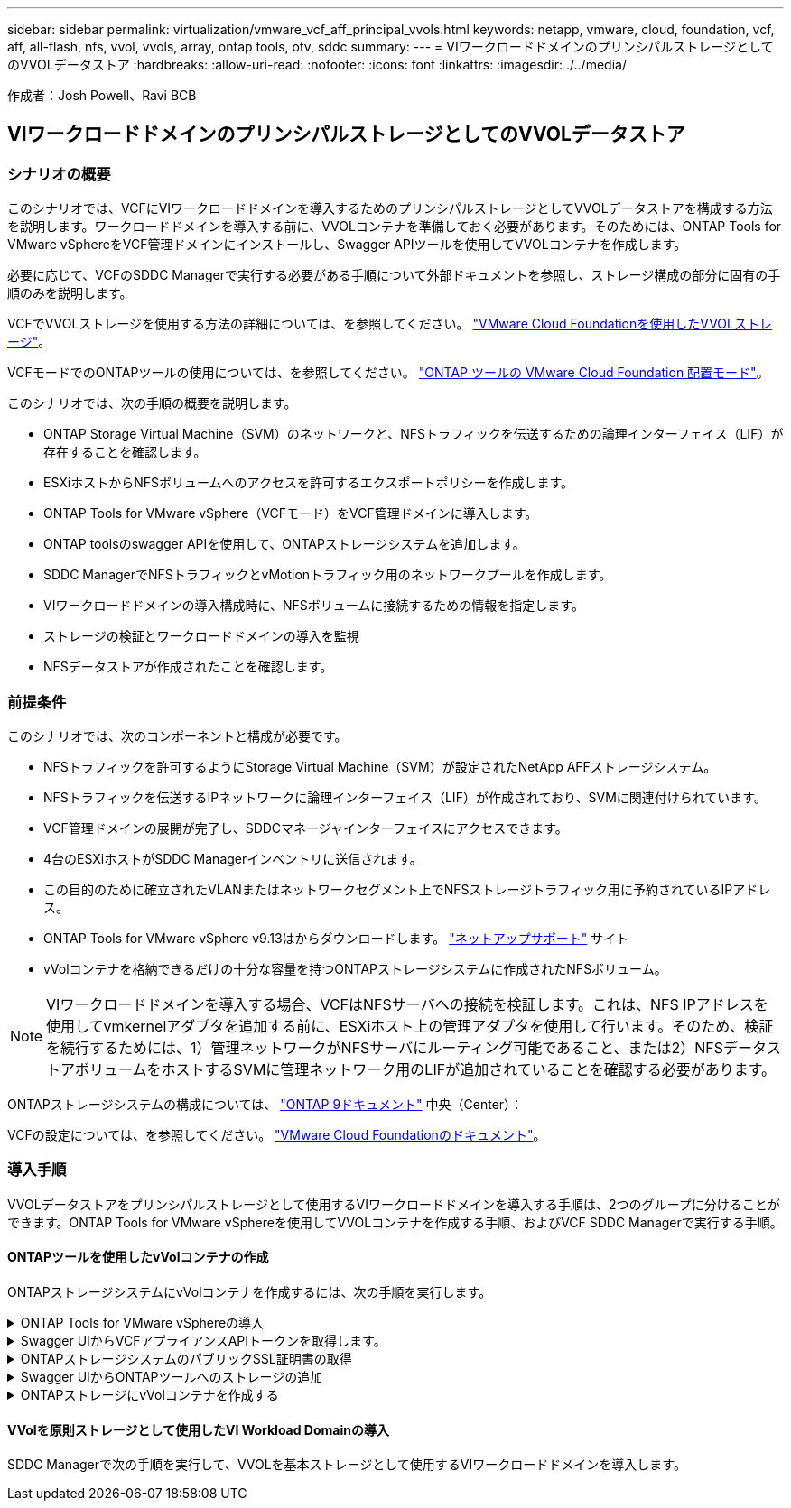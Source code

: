 ---
sidebar: sidebar 
permalink: virtualization/vmware_vcf_aff_principal_vvols.html 
keywords: netapp, vmware, cloud, foundation, vcf, aff, all-flash, nfs, vvol, vvols, array, ontap tools, otv, sddc 
summary:  
---
= VIワークロードドメインのプリンシパルストレージとしてのVVOLデータストア
:hardbreaks:
:allow-uri-read: 
:nofooter: 
:icons: font
:linkattrs: 
:imagesdir: ./../media/


[role="lead"]
作成者：Josh Powell、Ravi BCB



== VIワークロードドメインのプリンシパルストレージとしてのVVOLデータストア



=== シナリオの概要

このシナリオでは、VCFにVIワークロードドメインを導入するためのプリンシパルストレージとしてVVOLデータストアを構成する方法を説明します。ワークロードドメインを導入する前に、VVOLコンテナを準備しておく必要があります。そのためには、ONTAP Tools for VMware vSphereをVCF管理ドメインにインストールし、Swagger APIツールを使用してVVOLコンテナを作成します。

必要に応じて、VCFのSDDC Managerで実行する必要がある手順について外部ドキュメントを参照し、ストレージ構成の部分に固有の手順のみを説明します。

VCFでVVOLストレージを使用する方法の詳細については、を参照してください。 link:https://docs.vmware.com/en/VMware-Cloud-Foundation/5.1/vcf-admin/GUID-28A95C3D-1344-4579-A562-BEE5D07AAD2F.html["VMware Cloud Foundationを使用したVVOLストレージ"]。

VCFモードでのONTAPツールの使用については、を参照してください。 link:https://docs.netapp.com/us-en/ontap-tools-vmware-vsphere/deploy/vmware_cloud_foundation_mode_deployment.html["ONTAP ツールの VMware Cloud Foundation 配置モード"]。

このシナリオでは、次の手順の概要を説明します。

* ONTAP Storage Virtual Machine（SVM）のネットワークと、NFSトラフィックを伝送するための論理インターフェイス（LIF）が存在することを確認します。
* ESXiホストからNFSボリュームへのアクセスを許可するエクスポートポリシーを作成します。
* ONTAP Tools for VMware vSphere（VCFモード）をVCF管理ドメインに導入します。
* ONTAP toolsのswagger APIを使用して、ONTAPストレージシステムを追加します。
* SDDC ManagerでNFSトラフィックとvMotionトラフィック用のネットワークプールを作成します。
* VIワークロードドメインの導入構成時に、NFSボリュームに接続するための情報を指定します。
* ストレージの検証とワークロードドメインの導入を監視
* NFSデータストアが作成されたことを確認します。




=== 前提条件

このシナリオでは、次のコンポーネントと構成が必要です。

* NFSトラフィックを許可するようにStorage Virtual Machine（SVM）が設定されたNetApp AFFストレージシステム。
* NFSトラフィックを伝送するIPネットワークに論理インターフェイス（LIF）が作成されており、SVMに関連付けられています。
* VCF管理ドメインの展開が完了し、SDDCマネージャインターフェイスにアクセスできます。
* 4台のESXiホストがSDDC Managerインベントリに送信されます。
* この目的のために確立されたVLANまたはネットワークセグメント上でNFSストレージトラフィック用に予約されているIPアドレス。
* ONTAP Tools for VMware vSphere v9.13はからダウンロードします。 link:https://mysupport.netapp.com/site/["ネットアップサポート"] サイト
* vVolコンテナを格納できるだけの十分な容量を持つONTAPストレージシステムに作成されたNFSボリューム。



NOTE: VIワークロードドメインを導入する場合、VCFはNFSサーバへの接続を検証します。これは、NFS IPアドレスを使用してvmkernelアダプタを追加する前に、ESXiホスト上の管理アダプタを使用して行います。そのため、検証を続行するためには、1）管理ネットワークがNFSサーバにルーティング可能であること、または2）NFSデータストアボリュームをホストするSVMに管理ネットワーク用のLIFが追加されていることを確認する必要があります。

ONTAPストレージシステムの構成については、 link:https://docs.netapp.com/us-en/ontap["ONTAP 9ドキュメント"] 中央（Center）：

VCFの設定については、を参照してください。 link:https://docs.vmware.com/en/VMware-Cloud-Foundation/index.html["VMware Cloud Foundationのドキュメント"]。



=== 導入手順

VVOLデータストアをプリンシパルストレージとして使用するVIワークロードドメインを導入する手順は、2つのグループに分けることができます。ONTAP Tools for VMware vSphereを使用してVVOLコンテナを作成する手順、およびVCF SDDC Managerで実行する手順。



==== ONTAPツールを使用したvVolコンテナの作成

ONTAPストレージシステムにvVolコンテナを作成するには、次の手順を実行します。

.ONTAP Tools for VMware vSphereの導入
[%collapsible]
====
ONTAP Tools for VMware vSphere（OTV）はVMアプライアンスとして導入され、ONTAPストレージを管理するための統合vCenter UIを提供します。この解決策では、OTVはVCFモードで導入されます。このモードではプラグインがvCenterに自動的に登録されず、VVOLコンテナを作成するためのSwagger APIインターフェイスが提供されます。

ONTAP Tools for VMware vSphereを導入するには、次の手順を実行します。

. ONTAP toolsのOVAイメージをから取得します。 link:https://mysupport.netapp.com/site/products/all/details/otv/downloads-tab["NetApp Support Site"] ローカルフォルダにダウンロードします。
. VCF管理ドメインのvCenterアプライアンスにログインします。
. vCenterアプライアンスのインターフェイスで管理クラスタを右クリックし、* Deploy OVF Template…*を選択します。
+
image:vmware-vcf-aff-image21.png["OVFテンプレートの導入..."]

+
｛nbsp｝

. [Deploy OVF Template]ウィザードで、*[Local file]*ラジオボタンをクリックし、前の手順でダウンロードしたONTAP tools OVAファイルを選択します。
+
image:vmware-vcf-aff-image22.png["OVAファイルを選択"]

+
｛nbsp｝

. ウィザードの手順2~5では、VMの名前とフォルダを選択し、コンピューティングリソースを選択して詳細を確認し、ライセンス契約に同意します。
. 構成ファイルとディスクファイルの格納場所として、VCF管理ドメインクラスタのVSANデータストアを選択します。
+
image:vmware-vcf-aff-image23.png["OVAファイルを選択"]

+
｛nbsp｝

. [Select network]ページで、管理トラフィックに使用するネットワークを選択します。
+
image:vmware-vcf-aff-image24.png["ネットワークの選択"]

+
｛nbsp｝

. [Customize template]ページで、必要な情報をすべて入力します。
+
** OTVへの管理アクセスに使用するパスワード。
** NTPサーバのIPアドレス。
** OTVメンテナンスアカウントのパスワード。
** OTV Derby DBパスワード。
** [Enable VMware Cloud Foundation（VCF）]*チェックボックスをオンにします。
** vCenterアプライアンスのFQDNまたはIPアドレスと、vCenterのクレデンシャルを入力します。
** 必要なネットワークプロパティのフィールドを指定します。
+
完了したら、*[次へ]*をクリックして続行します。

+
image:vmware-vcf-aff-image25.png["OTVテンプレートのカスタマイズ1"]

+
image:vmware-vcf-aff-image26.png["OTVテンプレートのカスタマイズ2"]

+
｛nbsp｝



. [Ready to Complete]ページのすべての情報を確認し、[Finish]をクリックしてOTVアプライアンスの導入を開始します。


====
.Swagger UIからVCFアプライアンスAPIトークンを取得します。
[%collapsible]
====
Swagger-UIを使用して実行する必要がある手順は複数あります。1つ目は、VCF appliance-api-tokenを取得する方法です。

. Swaggerユーザインターフェイスにアクセスするには、 https://otv_ip:8143/api/rest/swagger-ui.html[] Webブラウザで。
. [User Authentication：APIs for user authentication]*まで下にスクロールし、*[Post/2.0/vcf/user/login]*を選択します。
+
image:vmware-vcf-aff-image27.png["/2.0/VCF/ユーザ/ログイン後"]

. パラメーターコンテンツタイプ*で、コンテンツタイプを* application/json*に切り替えます。
. [vcfLoginRequest]*で、OTVアプライアンスのユーザ名とパスワードを入力します。
+
image:vmware-vcf-aff-image28.png["OTVのユーザ名とパスワードを入力してください"]

. * Try it out！*ボタンをクリックし、* Response Header *で*"authorization"：*テキスト文字列をコピーします。
+
image:vmware-vcf-aff-image29.png["コピー許可応答ヘッダー"]



====
.ONTAPストレージシステムのパブリックSSL証明書の取得
[%collapsible]
====
次に、Swagger UIを使用してONTAPストレージシステムのパブリックSSL証明書を取得します。

. Swagger UIで、* Security：APIs related to certificates *を探し、* GET /3.0/security/certificates/｛host｝/server-certificate *を選択します。
+
image:vmware-vcf-aff-image30.png["/3.0/security/certificates/｛host｝/server-certificateを取得します。"]

. [* appliance-api-token*]フィールドで、前の手順で取得したテキスト文字列を貼り付けます。
. host *フィールドに、パブリックSSL証明書の取得元となるONTAPストレージシステムのIPアドレスを入力します。
+
image:vmware-vcf-aff-image31.png["パブリックSSL証明書をコピー"]



====
.Swagger UIからONTAPツールへのストレージの追加
[%collapsible]
====
VCF appliance-api-tokenおよびONTAPパブリックSSL証明書を使用して、ONTAPストレージシステムをOTVに追加します。

. Swagger UIで、[Storage Systems：APIs related to storage systems]までスクロールし、[Post /3.0/storage/clusters]を選択します。
. [appliance-api-token]フィールドに、前の手順で取得したVCFトークンを入力します。トークンは最終的に期限切れになるため、新しいトークンを定期的に取得する必要がある場合があります。
. controllerRequest *テキストボックスに、前の手順で取得したONTAPストレージシステムのIPアドレス、ユーザ名、パスワード、およびパブリックSSL証明書を入力します。
+
image:vmware-vcf-aff-image32.png["ストレージシステムを追加するための情報を入力してください"]

. [Try it out！]ボタンをクリックして、ストレージシステムをOTVに追加します。


====
.ONTAPストレージにvVolコンテナを作成する
[%collapsible]
====
次の手順では、ONTAPストレージシステムにVVolコンテナを作成します。この手順を実行するには、ONTAPストレージシステムにNFSボリュームがすでに作成されている必要があります。必ず、アクセスするESXiホストからNFSボリュームへのアクセスを許可するエクスポートポリシーを使用してください。前の手順の参照先

. Swagger UIで、[Container：APIs related to containers]までスクロールし、[Post /2.0/admin/containers]を選択します。
+
image:vmware-vcf-aff-image33.png["/2.0/admin/containersを参照してください"]

. [* appliance-api-token*]フィールドに、前の手順で取得したVCFトークンを入力します。トークンは最終的に期限切れになるため、新しいトークンを定期的に取得する必要がある場合があります。
. [containerRequest]ボックスで、次の必須フィールドに入力します。
+
** controllerIp：< ONTAP管理IPアドレス>
** defaultScp：< vVolコンテナに関連付けるストレージ機能プロファイル>
** FlexVol -「aggregateName」：<NFSボリュームが配置されているONTAPアグリゲート>
** FlexVol -「name」：< NFS FlexVolの名前>
** 「name」< VVOLコンテナの名前>
** vserverName：<NFSをホストするONTAPストレージFlexVol >




image:vmware-vcf-aff-image34.png["[vVol containerRequest]フォーム"]

4 [Try it out！]*をクリックして手順を実行し、VVOLコンテナを作成します。

====


==== VVolを原則ストレージとして使用したVI Workload Domainの導入

SDDC Managerで次の手順を実行して、VVOLを基本ストレージとして使用するVIワークロードドメインを導入します。
